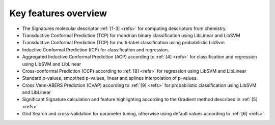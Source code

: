 
Key features overview
=====================

* The Signatures molecular descriptor :ref:`[1-3] <refs>` for computing descriptors from chemistry.
* Transductive Conformal Prediction (TCP) for mondrian binary classification using LibLinear and LibSVM
* Transductive Conformal Prediction (TCP) for multi-label classification using probabilistic LibSvm
* Inductive Conformal Prediction (ICP) for classification and regression.
* Aggregated Inductive Conformal Prediction (ACP) according to :ref:`[4] <refs>` for classification and regression using LibSVM and LibLinear
* Cross-conformal Prediction (CCP) according to :ref:`[8] <refs>` for regression using LibSVM and LibLinear
* Standard p-values, smoothed p-values, linear and splines interpolation of p-values. 
* Cross Venn-ABERS Prediction (CVAP) according to :ref:`[9] <refs>` for probabilistic classification using LibSVM and LibLinear
* Significant Signature calculation and feature highlighting according to the Gradient method described in :ref:`[5] <refs>`
* Grid Search and cross-validation for parameter tuning, otherwise using default values according to :ref:`[6] <refs>`

